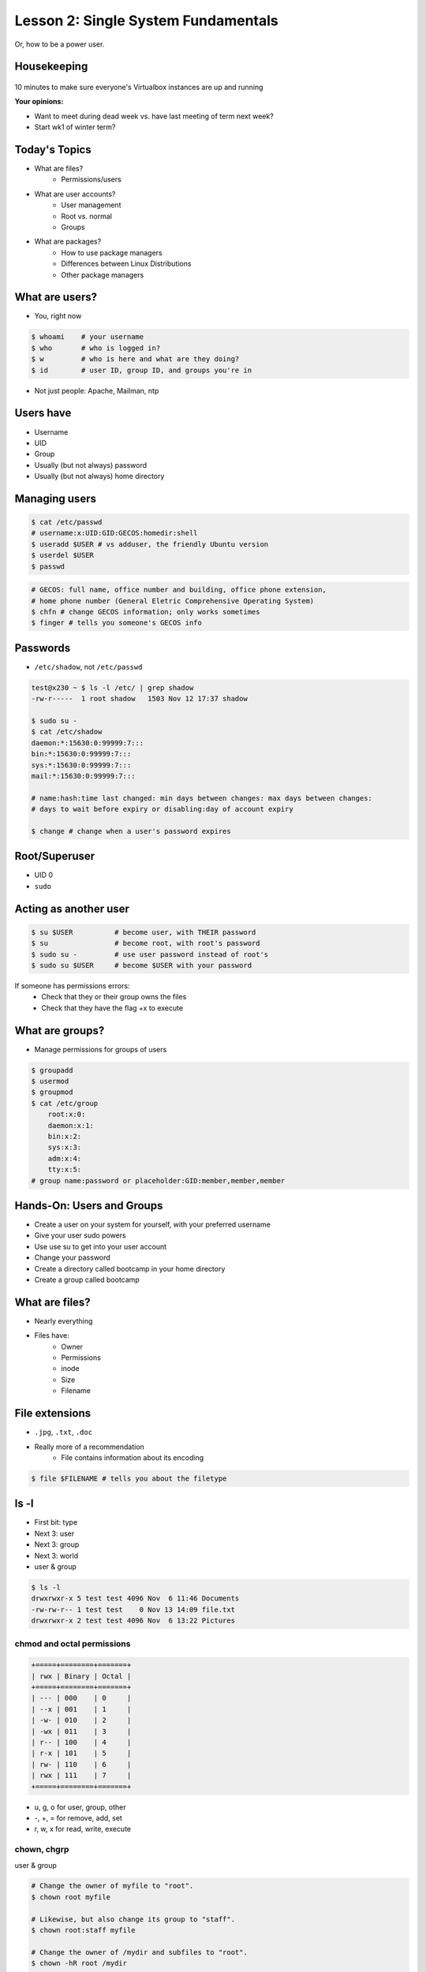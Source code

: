 ====================================
Lesson 2: Single System Fundamentals
====================================

Or, how to be a power user.

Housekeeping
============

.. figure:: /static/virtualbox.png
    :align: center
    :scale: 30%
10 minutes to make sure everyone's Virtualbox instances are up and running


**Your opinions:**

* Want to meet during dead week vs. have last meeting of term next week?

* Start wk1 of winter term?


Today's Topics
==============
* What are files?
    * Permissions/users
* What are user accounts?
    * User management
    * Root vs. normal
    * Groups
* What are packages?
    * How to use package managers
    * Differences between Linux Distributions
    * Other package managers

What are users?
===============

* You, right now

.. code-block:: bash

    $ whoami    # your username
    $ who       # who is logged in?
    $ w         # who is here and what are they doing?
    $ id        # user ID, group ID, and groups you're in

* Not just people: Apache, Mailman, ntp

Users have
==========

* Username
* UID
* Group
* Usually (but not always) password
* Usually (but not always) home directory

Managing users
==============

.. code-block:: bash

    $ cat /etc/passwd
    # username:x:UID:GID:GECOS:homedir:shell
    $ useradd $USER # vs adduser, the friendly Ubuntu version
    $ userdel $USER
    $ passwd

.. figure:: /static/xkcd215.png
    :align: center

.. code-block:: bash

    # GECOS: full name, office number and building, office phone extension, 
    # home phone number (General Eletric Comprehensive Operating System)
    $ chfn # change GECOS information; only works sometimes
    $ finger # tells you someone's GECOS info
    

Passwords
=========

* ``/etc/shadow``, not ``/etc/passwd``

.. code-block:: bash

    test@x230 ~ $ ls -l /etc/ | grep shadow
    -rw-r-----  1 root shadow   1503 Nov 12 17:37 shadow

    $ sudo su -
    $ cat /etc/shadow
    daemon:*:15630:0:99999:7:::
    bin:*:15630:0:99999:7:::
    sys:*:15630:0:99999:7:::
    mail:*:15630:0:99999:7:::

    # name:hash:time last changed: min days between changes: max days between changes:
    # days to wait before expiry or disabling:day of account expiry

    $ change # change when a user's password expires

Root/Superuser
==============

* UID 0
* ``sudo``

.. figure:: /static/xkcd149.png
    :align: center

Acting as another user
======================

.. code-block:: bash

    $ su $USER          # become user, with THEIR password
    $ su                # become root, with root's password
    $ sudo su -         # use user password instead of root's
    $ sudo su $USER     # become $USER with your password

.. figure:: /static/xkcd838.png
    :scale: 80%

If someone has permissions errors:
    * Check that they or their group owns the files
    * Check that they have the flag +x to execute


What are groups?
================

* Manage permissions for groups of users

.. code-block:: bash

    $ groupadd
    $ usermod
    $ groupmod
    $ cat /etc/group
        root:x:0:
        daemon:x:1:
        bin:x:2:
        sys:x:3:
        adm:x:4:
        tty:x:5:
    # group name:password or placeholder:GID:member,member,member

Hands-On: Users and Groups
==========================

* Create a user on your system for yourself, with your preferred username
* Give your user sudo powers
* Use use su to get into your user account
* Change your password
* Create a directory called bootcamp in your home directory
* Create a group called bootcamp


What are files?
===============

* Nearly everything
* Files have:
    * Owner
    * Permissions
    * inode
    * Size
    * Filename

File extensions
===============

* ``.jpg``, ``.txt``, ``.doc``

* Really more of a recommendation
    * File contains information about its encoding

.. code-block:: bash

    $ file $FILENAME # tells you about the filetype

ls -l
======

* First bit: type
* Next 3: user
* Next 3: group
* Next 3: world

* user & group

.. code-block:: bash

    $ ls -l
    drwxrwxr-x 5 test test 4096 Nov  6 11:46 Documents
    -rw-rw-r-- 1 test test    0 Nov 13 14:09 file.txt
    drwxrwxr-x 2 test test 4096 Nov  6 13:22 Pictures


chmod and octal permissions
---------------------------

.. code-block:: bash

    +=====+========+=======+
    | rwx | Binary | Octal |
    +=====+========+=======+
    | --- | 000    | 0     |
    | --x | 001    | 1     |
    | -w- | 010    | 2     |
    | -wx | 011    | 3     |
    | r-- | 100    | 4     |
    | r-x | 101    | 5     |
    | rw- | 110    | 6     |
    | rwx | 111    | 7     |
    +=====+========+=======+

* u, g, o for user, group, other
* -, +, = for remove, add, set
* r, w, x for read, write, execute


chown, chgrp
------------

user & group

.. code-block:: bash

    # Change the owner of myfile to "root".
    $ chown root myfile

    # Likewise, but also change its group to "staff".
    $ chown root:staff myfile

    # Change the owner of /mydir and subfiles to "root".
    $ chown -hR root /mydir
    
    # Make the group devops own the bootcamp dir
    $ chgrp -R devops /home/$yourusername/bootcamp

Types of files
==============

.. code-block:: bash

    drwxrwxr-x      5 test    test      4096    Nov  6 11:46 Documents
    -rw-rw-r--      1 test    test         0    Nov 13 14:09 file.txt
    drwxrwxr-x      2 test    test      4096    Nov  6 13:22 Pictures
    ----------     -------  -------  -------- ------------ -------------
        |             |        |         |         |             |
        |             |        |         |         |         File Name
        |             |        |         |         +---  Modification Time
        |             |        |         +-------------   Size (in bytes)
        |             |        +-----------------------        Group
        |             +--------------------------------        Owner
        +----------------------------------------------   File Permissions

``-`` is a normal file

``d`` is a directory

``b`` is a block device

ACLs
====

* Access control lists

* Not recommended; hard to maintain

* Typically how other OSes manage permissions

* Support depends on OS and filesystem

Hands-On
========

.. code-block:: bash
   
    $ touch foo # create empty file called foo

* As root, create a file in /home/$yourusername/bootcamp
* Who can do what to the file? 
* Make the devops group own the file
* Make a file called allperms and give user, group, and world +rwx 
* Make more files and practice changing their permissions

Package Management
==================

*Take care of installation and removal of software*

**Core Functionality:**

* Install, Upgrade & uninstall packages easily
* Resolve package dependencies
* Install packages from a central repository
* Search for information on installed packages and files
* Pre-built binaries (usually)

**Popular Linux Package Managers**

* .deb / APT (used by Debian, Ubuntu)
* .rpm / YUM (used by RedHat, CentOS, Fedora, SuSe)

RPM & yum (RedHat, CentOS, Fedora)
==================================

.. image:: /static/rpm.png
    :align: right
    :width: 30%

**RPM**

  Binary file format which includes metadata about the package and the
  application binaries as well.

.. image:: /static/yum.png
    :align: right
    :width: 30%

**Yum**

  RPM package manager used to query a central repository and resolve RPM
  package dependencies.

Yum Commands (Redhat, CentOS, Fedora)
-------------------------------------

We'll use the ``tree`` package as an example below.

.. code-block:: bash

  # Searching for a package
  $ yum search tree

  # Information about a package
  $ yum info tree

  # Installing a package
  $ yum install tree

  # Upgrade all packages to a newer version
  $ yum upgrade

  # Uninstalling a package
  $ yum remove tree

  # Cleaning the RPM database
  $ yum clean all

RPM Commands
------------

Low level package management. No dependency checking or central repository.

.. code-block:: bash

  # Install an RPM file
  $ rpm -i tree-1.5.3-2.el6.x86_64.rpm

  # Upgrade an RPM file
  $ rpm -Uvh tree-1.5.3-3.el6.x86_64

  # Uninstall an RPM package
  $ rpm -e tree

  # Querying the RPM database
  $ rpm -qa tree

  # Listing all files in an RPM package
  $ rpm -ql tree

DPKG & Apt (Debian, Ubuntu)
===========================

**Deb**

  Binary file format which includes metadata about the package and the
  application binaries as well.

.. image:: /static/debian.png
    :align: right

**DPKG**

  Low level package installer for the .deb file format. Does no package
  dependency resolution.

**Apt**

  DPKG package manager used to query a central repository and resolve Deb
  package dependencies. Considered mostly a front-end to dpkg.

Apt/Aptitude Commands (Debian, Ubuntu)
--------------------------------------

.. code-block:: bash

  # Update package cache database
  $ apt-get update

  # Searching for a package
  $ apt-cache search tree

  # Information about a package
  $ apt-cache showpkg tree
  $ aptitude show tree

  # Installing a package
  $ apt-get install tree

  # Upgrade all packages to a newer version
  $ apt-get upgrade
  $ apt-get dist-upgrade

  # Uninstalling a package
  $ apt-get remove tree
  $ apt-get purge tree

Dpkg Commands
-------------

Low level package management. No dependency checking or central repository.

.. code-block:: bash

  # Install or upgrade a DEB file
  $ dpkg -i tree_1.6.0-1_amd64.deb

  # Removing a DEB package
  $ dpkg -r tree

  # Purging a DEB package
  $ dpkg -P tree

  # Querying the DPKG database
  $ dpkg-query -l tree

  # Listing all files in a DEB package
  $ dpkg-query -L tree

Language-specific Package Managers
==================================

* Languages sometimes have their own package management suite
* Can be useful for using newer versions of packages
* **Examples**
    * pip (Python)
    * rubygems (Ruby)
    * CPAN (Perl)
    * cabal (Haskell)
    * npm (NodeJS)
    * *... and so on forever ...*

Other Package Managers
======================

They each fill a specific niche and have their own pros and cons.

* Portage (Gentoo) -- Source based package installer
* pacman (Arch Linux)
* ZYpp / Zypper (SUSE) -- Yet another RPM package manager

Installing from source
======================

* Download source tarball, run build scripts and install in a local directory.
* RPM/DEB packages do this for you
* Not for the faint of heart ... **Not recommended!**
* Using ``grep`` as an example

.. code-block:: bash

  $ wget http://mirrors.kernel.org/gnu/grep/grep-2.15.tar.xz
  $ tar -Jxvf grep-2.15.tar.xz
  $ cd grep-2.15
  $ ./configure
  $ make
  $ make install


Hands-on: Package Management
============================

* Install the ``git`` package
* Query the RPM/APT database for installed packages
* List the files in an installed package
* Remove the ``git`` package

Questions:
==========

* read example output of ls -al
* read output of yum or aptitude search
* install a package on their VM/partition (Vim, Git)
        * explain what dependencies it also installed

.. note:: Questions out of CS312 curriculum

    1) (1 pt.) Why is a salt used when storing encrypted passwords in
    /etc/shadow?
    2) (1 pt.) What portion of the MD5 hash
    '$1$xxUwcovy$JfV9i7j9H/NFA3RBCrVHN.' is the salt?
    3) (1 pt.) What UID is used for the root user?
    4) (2 pts.) Where is a user's primary ("default") group defined?
    Specifically which file and which "field".
    5) (3 pts.) Add a user 'foobar' to your system. Use 'useradd' to add
    the user and to create their home directory
        containing files from /etc/skel. Show the user's entry in /etc/passwd
    as well as the full useradd command
    needed.
    6) (3 pts.) Create a group 'cs312' on your system.
    Show the command used (not editing files by hand).
    7) (3 pts.) Assume the user 'foobar' belongs to multiple groups. Add
    'foobar' to the 'cs312' group by using a
    system command (not editing files by hand) without changing any of
    their other groups. Show the command used.
    8) (4 pts.) What chmod command (using octal mode) would you use to
    allow owner read and write access and group
    read access (and *no* other permissions!) to a file 'foo'? Using chmod
    *without* octal mode, how would you do
    the same?
    9) (2 pts.) What does it mean for a binary to be setuid?
        is setuid a potential security risk?
        Why is this important for tools such as 'passwd'?
    10) (2 pts.) You have the following 'foo' directory:
        drwxr-xr-x 7 jeff cs312 4096 Mar 31 09:15 foo
    What chmod command can you run to ensure files created inside that
    directory will default to having 'cs312' group
    ownership? Assume the user creating the files is in the 'cs312' group.

